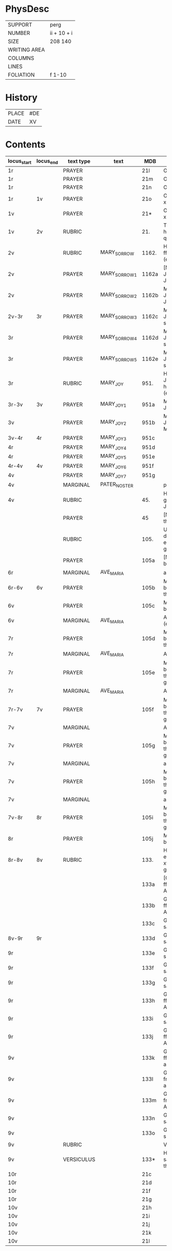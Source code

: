 #+TITLE AM 789 4to

* PhysDesc
|--------------+-------------|
| SUPPORT      | perg        |
| NUMBER       | ii + 10 + i |
| SIZE         | 208 140     |
| WRITING AREA |             |
| COLUMNS      |             |
| LINES        |             |
| FOLIATION    | f 1-10      |
|--------------+-------------|

* History
|-------+-----|
| PLACE | #DE |
| DATE  | XV  |
|-------+-----|
* Contents
|-------------+-----------+------------+---------------+-------+--------------------------------------------------------+----------+----------+--------|
| locus_start | locus_end | text type  | text          | MDB   | incipit                                                | explicit | language | status |
|-------------+-----------+------------+---------------+-------+--------------------------------------------------------+----------+----------+--------|
| 1r          |           | PRAYER     |               | 21l   | O Jhesu criste                                         | ame(n)   | da       |        |
| 1r          |           | PRAYER     |               | 21m   | O Jhesu criste                                         | Amen     | da       |        |
| 1r          |           | PRAYER     |               | 21n   | O Jhesu criste                                         | ame(n)   | da       |        |
| 1r          | 1v        | PRAYER     |               | 21o   | O Gode Jh(es)u x(riste)                                | Amen     | da       |        |
| 1v          |           | PRAYER     |               | 21*   | O Gode Jh(es)u x(riste)                                | Ame(n)   | da       |        |
| 1v          | 2v        | RUBRIC     |               | 21.   | Thet war een hethe(r)lig quin(n)e                      | Amen     | da       |        |
| 2v          |           | RUBRIC     | MARY_SORROW   | 1162. | Her byries wor ffrwe sorgher (etc)                     |          | da       |        |
| 2v          |           | PRAYER     | MARY_SORROW_1 | 1162a | [M]Jn kiære Jomffrw Maria Jech beder                   | Am(en)   | da       |        |
| 2v          |           | PRAYER     | MARY_SORROW_2 | 1162b | MJn ker(e) Jomffrw maria Jech beder                    | ame(n)   | da       |        |
| 2v-3r       | 3r        | PRAYER     | MARY_SORROW_3 | 1162c | MJn kiær(e) Jomffrw s(anc)ta Maria                     | Amen     | da       |        |
| 3r          |           | PRAYER     | MARY_SORROW_4 | 1162d | MJn kiære Jomffrw s(anc)ta maria                       | am(en)   | da       |        |
| 3r          |           | PRAYER     | MARY_SORROW_5 | 1162e | MJn kiær(e) Jomffrw s(anc)ta maria                     | Amen     | da       |        |
| 3r          |           | RUBRIC     | MARY_JOY      | 951.  | Her byries Jomffrw Maria he(n)nes gleder (etc)         |          | da       |        |
| 3r-3v       | 3v        | PRAYER     | MARY_JOY_1    | 951a  | MJn ker(e) Jomffrw Maria                               |          | da       |        |
| 3v          |           | PRAYER     | MARY_JOY_2    | 951b  | MJn kiær(e) Jomfrw sancta Maria                        |          | da       |        |
| 3v-4r       | 4r        | PRAYER     | MARY_JOY_3    | 951c  |                                                        |          | da       |        |
| 4r          |           | PRAYER     | MARY_JOY_4    | 951d  |                                                        |          | da       |        |
| 4r          |           | PRAYER     | MARY_JOY_5    | 951e  |                                                        |          | da       |        |
| 4r-4v       | 4v        | PRAYER     | MARY_JOY_6    | 951f  |                                                        |          | da       |        |
| 4v          |           | PRAYER     | MARY_JOY_7    | 951g  |                                                        |          | da       |        |
| 4v          |           | MARGINAL   | PATER_NOSTER  |       | p(ate)r n(oste)r                                       |          | la       |        |
| 4v          |           | RUBRIC     |               | 45.   | Her børies een god bøn aff Jomffrw Mariæ               |          | da       |        |
|             |           | PRAYER     |               | 45    | [M]Aria moder thw ther all                             |          | da       |        |
|             |           | RUBRIC     |               | 105.  | Ultu weten wo dit beth vp erden is gekomen             |          | lg       |        |
|             |           | PRAYER     |               | 105a  | [MA]ria iech beder tigh for                            | Am(en)   | da       |        |
| 6r          |           | MARGINAL   | AVE_MARIA     |       | aue maria x                                            |          | la       |        |
| 6r-6v       | 6v        | PRAYER     |               | 105b  | MAria iech beder tich for th(e)n                       |          | da       |        |
| 6v          |           | PRAYER     |               | 105c  | Maria iech be[...]                                     |          | da       |        |
| 6v          |           | MARGINAL   | AVE_MARIA     |       | Aue maria x (etc)                                      |          |          |        |
| 7r          |           | PRAYER     |               | 105d  | MAria iech beder tich ffor then store                  |          |          |        |
| 7r          |           | MARGINAL   | AVE_MARIA     |       | Aue maria x                                            |          |          |        |
| 7r          |           | PRAYER     |               | 105e  | MAria iech beder tich for th(e)n store gledhe          |          |          |        |
| 7r          |           | MARGINAL   | AVE_MARIA     |       | Aue ma(ria) x                                          |          |          |        |
| 7r-7v       | 7v        | PRAYER     |               | 105f  | MAria Jech beder tich for then stor(e) glede           |          |          |        |
| 7v          |           | MARGINAL   |               |       | Aue maria x                                            |          |          |        |
| 7v          |           | PRAYER     |               | 105g  | MAria iech beder ig for then stor(e) glede             |          |          |        |
| 7v          |           | MARGINAL   |               |       | aue ma(ria) x                                          |          |          |        |
| 7v          |           | PRAYER     |               | 105h  | MAria Iech beder tich for then stor(e) glede           |          |          |        |
| 7v          |           | MARGINAL   |               |       | aue x                                                  |          |          |        |
| 7v-8r       | 8r        | PRAYER     |               | 105i  | MAria Iech beder tich for then stor(e) glede           |          |          |        |
| 8r          |           | PRAYER     |               | 105j  | MAria iech beder t[...]                                |          |          |        |
| 8r-8v       | 8v        | RUBRIC     |               | 133.  | Hwo som thesse efft(erschreffne) xv gleder gwdelig læs |          |          |        |
|             |           |            |               | 133a  | [Gl]eds ærfulle ffrwe sancta Anna                      |          |          |        |
|             |           |            |               | 133b  | Gleds hellige ffrw sancta Anna                         |          |          |        |
|             |           |            |               | 133c  | Gleds helge ffrw sancta Anna                           |          |          |        |
| 8v-9r       | 9r        |            |               | 133d  | Gleds helge ffrw sancta Annæ                           |          |          |        |
| 9r          |           |            |               | 133e  | Gleds helge ffrw s(anc)ta Annæ                         |          |          |        |
| 9r          |           |            |               | 133f  | Gleds helge ffrw sancta Anna                           |          |          |        |
| 9r          |           |            |               | 133g  | Gleds helge ffrw sancta Annæ                           |          |          |        |
| 9r          |           |            |               | 133h  | Gleds helige ffrw sancta Anna                          |          |          |        |
| 9r          |           |            |               | 133i  | Gleds helge ffrw sancta Anna                           |          |          |        |
| 9r          |           |            |               | 133j  | Gleds helligæ ffrw sancta Anna                         |          |          |        |
| 9v          |           |            |               | 133k  | Gleds hellige ffrw sancta anna                         |          |          |        |
| 9v          |           |            |               | 133l  | Gleds hellige frw sancta annæ                          |          |          |        |
| 9v          |           |            |               | 133m  | Gleds hellige frw s(anc)ta Annæ                        |          |          |        |
| 9v          |           |            |               | 133n  | Gleds selige frw sancta anna                           |          |          |        |
| 9v          |           |            |               | 133o  | Gleds salige frw s(anc)ta Anne                         |          |          |        |
| 9v          |           | RUBRIC     |               |       | Versiculu(s)                                           |          |          |        |
| 9v          |           | VERSICULUS |               | 133*  | Helige ffrw sancta Anna oc thin                        |          |          |        |
| 10r         |           |            |               | 21c   |                                                        |          |          |        |
| 10r         |           |            |               | 21d   |                                                        |          |          |        |
| 10r         |           |            |               | 21f   |                                                        |          |          |        |
| 10r         |           |            |               | 21g   |                                                        |          |          |        |
| 10v         |           |            |               | 21h   |                                                        |          |          |        |
| 10v         |           |            |               | 21i   |                                                        |          |          |        |
| 10v         |           |            |               | 21j   |                                                        |          |          |        |
| 10v         |           |            |               | 21k   |                                                        |          |          |        |
| 10v         |           |            |               | 21l   |                                                        |          |          |        |

